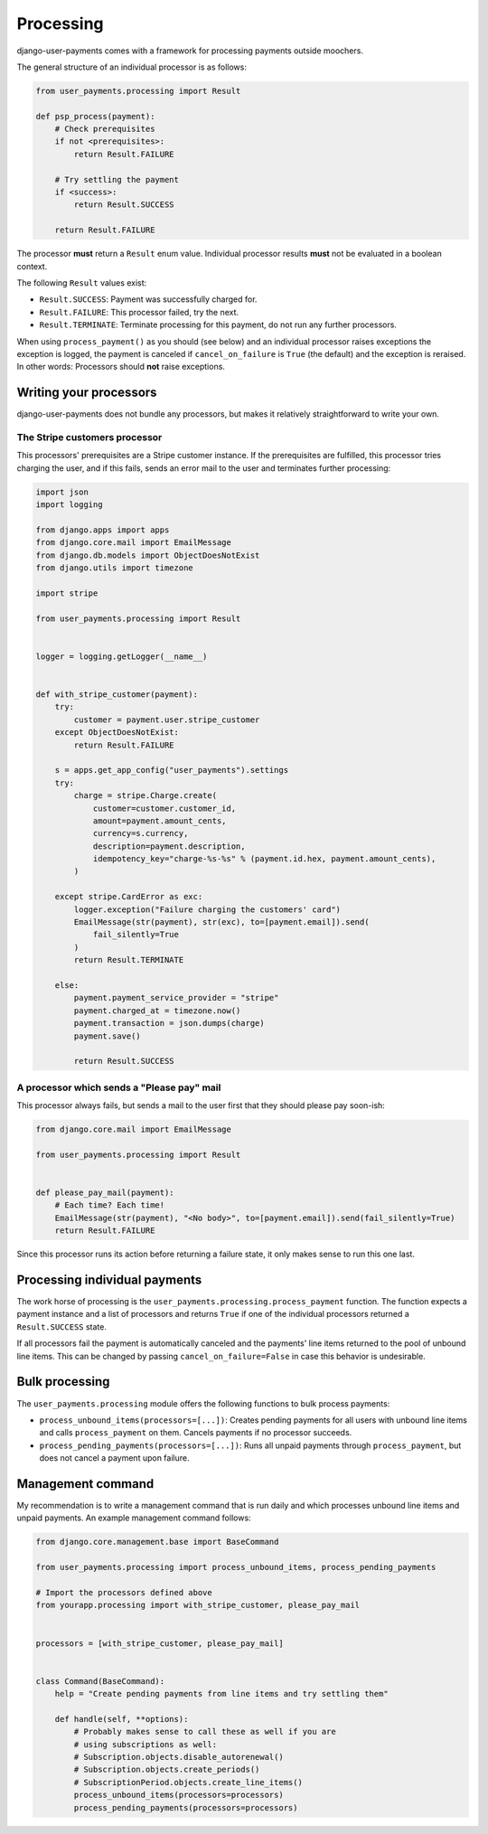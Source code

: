 Processing
==========

django-user-payments comes with a framework for processing payments
outside moochers.

The general structure of an individual processor is as follows:

.. code-block:: python

    from user_payments.processing import Result

    def psp_process(payment):
        # Check prerequisites
        if not <prerequisites>:
            return Result.FAILURE

        # Try settling the payment
        if <success>:
            return Result.SUCCESS

        return Result.FAILURE

The processor **must** return a  ``Result`` enum value. Individual
processor results **must** not be evaluated in a boolean context.

The following ``Result`` values exist:

- ``Result.SUCCESS``: Payment was successfully charged for.
- ``Result.FAILURE``: This processor failed, try the next.
- ``Result.TERMINATE``: Terminate processing for this payment, do not
  run any further processors.

When using ``process_payment()`` as you should (see below) and an
individual processor raises exceptions the exception is logged, the
payment is canceled if ``cancel_on_failure`` is ``True`` (the default)
and the exception is reraised. In other words: Processors should **not**
raise exceptions.


Writing your processors
~~~~~~~~~~~~~~~~~~~~~~~

django-user-payments does not bundle any processors, but makes it
relatively straightforward to write your own.


The Stripe customers processor
------------------------------

This processors' prerequisites are a Stripe customer instance. If the
prerequisites are fulfilled, this processor tries charging the user, and
if this fails, sends an error mail to the user and terminates further
processing:

.. code-block:: python

    import json
    import logging

    from django.apps import apps
    from django.core.mail import EmailMessage
    from django.db.models import ObjectDoesNotExist
    from django.utils import timezone

    import stripe

    from user_payments.processing import Result


    logger = logging.getLogger(__name__)


    def with_stripe_customer(payment):
        try:
            customer = payment.user.stripe_customer
        except ObjectDoesNotExist:
            return Result.FAILURE

        s = apps.get_app_config("user_payments").settings
        try:
            charge = stripe.Charge.create(
                customer=customer.customer_id,
                amount=payment.amount_cents,
                currency=s.currency,
                description=payment.description,
                idempotency_key="charge-%s-%s" % (payment.id.hex, payment.amount_cents),
            )

        except stripe.CardError as exc:
            logger.exception("Failure charging the customers' card")
            EmailMessage(str(payment), str(exc), to=[payment.email]).send(
                fail_silently=True
            )
            return Result.TERMINATE

        else:
            payment.payment_service_provider = "stripe"
            payment.charged_at = timezone.now()
            payment.transaction = json.dumps(charge)
            payment.save()

            return Result.SUCCESS


A processor which sends a "Please pay" mail
-------------------------------------------

This processor always fails, but sends a mail to the user first that
they should please pay soon-ish:

.. code-block:: python

    from django.core.mail import EmailMessage

    from user_payments.processing import Result


    def please_pay_mail(payment):
        # Each time? Each time!
        EmailMessage(str(payment), "<No body>", to=[payment.email]).send(fail_silently=True)
        return Result.FAILURE

Since this processor runs its action before returning a failure state,
it only makes sense to run this one last.


Processing individual payments
~~~~~~~~~~~~~~~~~~~~~~~~~~~~~~

The work horse of processing is the
``user_payments.processing.process_payment`` function. The function
expects a payment instance and a list of processors and returns ``True``
if one of the individual processors returned a ``Result.SUCCESS`` state.

If all processors fail the payment is automatically canceled and the
payments' line items returned to the pool of unbound line items. This
can be changed by passing ``cancel_on_failure=False`` in case this
behavior is undesirable.


Bulk processing
~~~~~~~~~~~~~~~

The ``user_payments.processing`` module offers the following functions
to bulk process payments:

- ``process_unbound_items(processors=[...])``: Creates pending payments
  for all users with unbound line items and calls ``process_payment`` on
  them. Cancels payments if no processor succeeds.
- ``process_pending_payments(processors=[...])``: Runs all unpaid
  payments through ``process_payment``, but does not cancel a payment
  upon failure.


Management command
~~~~~~~~~~~~~~~~~~

My recommendation is to write a management command that is run daily and
which processes unbound line items and unpaid payments. An example
management command follows:

.. code-block:: python

    from django.core.management.base import BaseCommand

    from user_payments.processing import process_unbound_items, process_pending_payments

    # Import the processors defined above
    from yourapp.processing import with_stripe_customer, please_pay_mail


    processors = [with_stripe_customer, please_pay_mail]


    class Command(BaseCommand):
        help = "Create pending payments from line items and try settling them"

        def handle(self, **options):
            # Probably makes sense to call these as well if you are
            # using subscriptions as well:
            # Subscription.objects.disable_autorenewal()
            # Subscription.objects.create_periods()
            # SubscriptionPeriod.objects.create_line_items()
            process_unbound_items(processors=processors)
            process_pending_payments(processors=processors)

